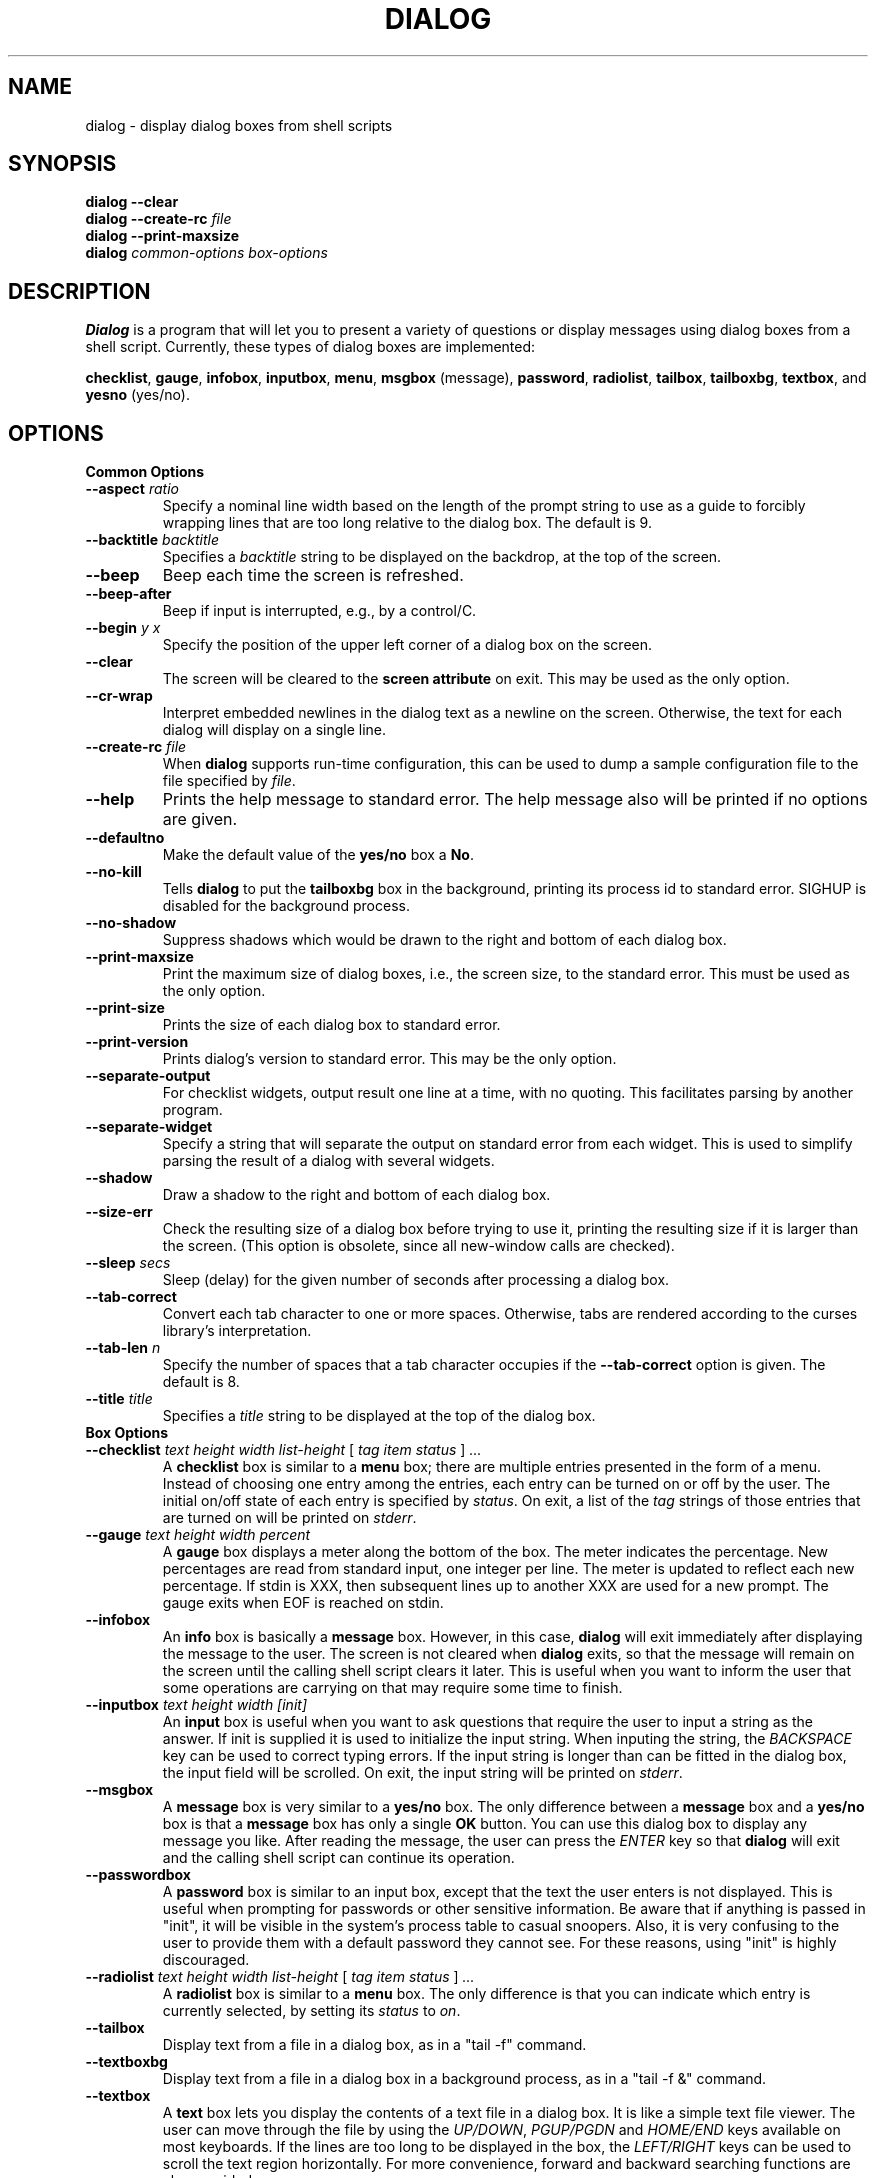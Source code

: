 .TH DIALOG 1 "10 June 1994" "Dialog Version 0.4"
.SH NAME
dialog \- display dialog boxes from shell scripts
.SH SYNOPSIS
.B dialog --clear
.br
.BI "dialog --create-rc " file
.br
.B dialog --print-maxsize
.br
.B dialog
.I common-options
.I box-options
.SH DESCRIPTION
.B Dialog
is a program that will let you to present a variety of questions or
display messages using dialog boxes from a shell script.
Currently, these types of dialog boxes are implemented: 
.LP
.BR checklist ", "
.BR gauge ", "
.BR infobox ", "
.BR inputbox ", "
.BR menu ", "
.BR msgbox " (message), "
.BR password ", "
.BR radiolist ", "
.BR tailbox ", "
.BR tailboxbg ", "
.BR textbox ", and "
.BR yesno " (yes/no)."
.
.\" ************************************************************************
.SH OPTIONS
.TP
.B Common Options
.
.IP "\fB\-\-aspect \fIratio"
Specify a nominal line width based on the length of the prompt string
to use as a guide to forcibly wrapping lines that are too
long relative to the dialog box.
The default is 9.
.
.IP "\fB\-\-backtitle \fIbacktitle"
Specifies a
.I backtitle
string to be displayed on the backdrop, at the top of the screen.
.
.IP "\fB\-\-beep"
Beep each time the screen is refreshed.
.
.IP "\fB\-\-beep-after"
Beep if input is interrupted, e.g., by a control/C.
.
.IP "\fB\-\-begin \fIy x"
Specify the position of the upper left corner of a dialog box on the screen.
.
.IP "\fB\-\-clear"
The screen will be cleared to the
.B screen attribute
on exit.
This may be used as the only option.
.
.IP "\fB\-\-cr-wrap"
Interpret embedded newlines in the dialog text as a newline on the screen.
Otherwise, the text for each dialog will display on a single line.
.
.IP "\fB\-\-create-rc \fIfile"
When
.B dialog
supports run-time configuration,
this can be used to dump a sample configuration file to the file specified
by
.IR file "."
.
.IP "\fB\-\-help"
Prints the help message to standard error.
The help message also will be printed if no options are given.
.
.IP "\fB\-\-defaultno"
Make the default value of the
.B yes/no
box a
.BR No .
.
.IP "\fB\-\-no-kill"
Tells
.B dialog
to put the
.B tailboxbg
box in the background,
printing its process id to standard error.
SIGHUP is disabled for the background process.
.
.IP "\fB\-\-no-shadow"
Suppress shadows which would be drawn to the right and bottom of each dialog box.
.
.IP "\fB\-\-print-maxsize"
Print the maximum size of dialog boxes, i.e., the screen size,
to the standard error.
This must be used as the only option.
.
.IP "\fB\-\-print-size"
Prints the size of each dialog box to standard error.
.
.IP "\fB\-\-print-version"
Prints dialog's version to standard error.
This may be the only option.
.
.IP "\fB\-\-separate-output"
For checklist widgets, output result one line at a time, with no
quoting.  This facilitates parsing by another program.
.
.IP "\fB\-\-separate-widget "\fIstring""
Specify a string that will separate the output on standard error from
each widget.
This is used to simplify parsing the result of a dialog with several widgets.
.
.IP "\fB\-\-shadow"
Draw a shadow to the right and bottom of each dialog box.
.
.IP "\fB\-\-size-err"
Check the resulting size of a dialog box before trying to use it,
printing the resulting size if it is larger than the screen.
(This option is obsolete, since all new-window calls are checked).
.
.IP "\fB\-\-sleep \fIsecs"
Sleep (delay) for the given number of seconds after processing a dialog box.
.
.IP "\fB\-\-tab-correct"
Convert each tab character to one or more spaces.
Otherwise, tabs are rendered according to the curses library's interpretation.
.
.IP "\fB\-\-tab-len \fIn"
Specify the number of spaces that a tab character occupies if the
.B "\fB\-\-tab-correct"
option is given.
The default is 8.
.
.IP "\fB\-\-title \fItitle"
Specifies a
.I title
string to be displayed at the top of the dialog box.
.
.\" ************************************************************************
.TP
.B Box Options
.IP "\fB\-\-checklist \fItext height width list-height \fR[ \fItag item status \fR] \fI..."
A
.B checklist
box is similar to a
.B menu
box; there are
multiple entries presented in the form of a menu.
Instead of choosing
one entry among the entries, each entry can be turned on or off by the user.
The initial on/off state of each entry is specified by
.IR status "."
On exit, a list of the
.I tag
strings of those entries that are turned on will be printed on
.IR stderr "."
.
.IP "\fB\-\-gauge \fItext height width percent\fR"
A
.B gauge
box displays a meter along the bottom of the box.
The meter indicates the percentage.  New percentages are read from
standard input, one integer per line.  The meter is updated
to reflect each new percentage.  If stdin is XXX, then subsequent
lines up to another XXX are used for a new prompt.
The gauge exits when EOF is reached on stdin.
.
.IP \fB\-\-infobox \fItext height width"
An
.B info
box is basically a
.B message
box.
However, in this case,
.B dialog
will exit immediately after displaying the message to the user. The
screen is not cleared when
.B dialog
exits, so that the message will remain on the screen until the calling
shell script clears it later. This is useful when you want to inform
the user that some operations are carrying on that may require some
time to finish.
.
.IP "\fB\-\-inputbox \fItext height width [init]"
An
.B input
box is useful when you want to ask questions that
require the user to input a string as the answer. If init is supplied
it is used to initialize the input string.
When inputing the
string, the
.I BACKSPACE
key can be used to correct typing errors. If the input string is longer than
can be fitted in the dialog box, the input field will be scrolled. On exit,
the input string will be printed on
.IR stderr "."
.
.IP \fB\-\-msgbox \fItext height width"
A
.B message
box is very similar to a
.B yes/no
box.
The only difference between a
.B message
box and a
.B yes/no
box is that a
.B message
box has only a single
.B OK
button. You can use this dialog box to display any message you like.
After reading the message, the user can press the
.I ENTER
key so that
.B dialog
will exit and the calling shell script can continue its operation.
.
.IP "\fB\-\-passwordbox "\fItext height width [init]"
A
.B password
box is similar to an input box, except that the text the user
enters is not displayed.
This is useful when prompting for passwords or other
sensitive information.
Be aware that if anything is passed in "init", it
will be visible in the system's process table to casual snoopers.
Also, it
is very confusing to the user to provide them with a default password they
cannot see.
For these reasons, using "init" is highly discouraged.
.
.IP "\fB\-\-radiolist \fItext height width list-height \fR [ \fItag item status \fR] \fI..."
A
.B radiolist
box is similar to a
.B menu
box.  The only difference is
that you can indicate which entry is currently selected, by setting its
.IR status " to " on "."
.
.IP "\fB\-\-tailbox " file height width"
Display text from a file in a dialog box, as in a "tail -f" command.
.
.IP "\fB\-\-textboxbg " file height width"
Display text from a file in a dialog box in a background process,
as in a "tail -f &" command.
.
.IP "\fB\-\-textbox " file height width"
A
.B text
box lets you display the contents of a text file in a dialog box.
It is like a simple text file viewer.
The user can move through the file by using the
.IR UP/DOWN ", " PGUP/PGDN
.RI and " HOME/END" " keys available on most keyboards."
If the lines are too long to be displayed in the box, the
.I LEFT/RIGHT
keys can be used to scroll the text region horizontally.
For more convenience,
forward and backward searching functions are also provided.
.
.IP "\fB\-\-menu \fItext height width menu-height \fR[ \fItag item \fR] \fI..."
As its name suggests, a
.B menu
box is a dialog box that can be used to present a list of choices in
the form of a menu for the user to choose.
Choices are displayed in the order given.
Each menu entry consists of a
.I tag
string and an
.I item
string. The
.I tag
gives the entry a name to distinguish it from the other entries in the
menu. The
.I item
is a short description of the option that the entry represents. The
user can move between the menu entries by pressing the
.I UP/DOWN
keys, the first letter of the
.I tag
as a hot-key, or the number keys
.IR 1-9 ". There are"
.I menu-height
entries displayed in the menu at one time, but the menu will be
scrolled if there are more entries than that. When
.B dialog
exits, the
.I tag
of the chosen menu entry will be printed on
.IR stderr "."
.
.IP "\fB\-\-yesno \fItext height width"
A
.B yes/no
dialog box of size
.I height
rows by
.I width
columns will be displayed. The string specified by
.I text
is displayed inside the dialog box. If this string is too long to be fitted
in one line, it will be automatically divided into multiple lines at
appropriate places. The
.I text
string may also contain the sub-string
.I
"\en"
or newline characters
.I `\en\'
to control line breaking explicitly.
This dialog box is useful for
asking questions that require the user to answer either yes or no.
The dialog box has a
.B Yes
button and a
.B No
button, in which the user can switch between by pressing the
.IR TAB " key."
.
.\" ************************************************************************
.SH "RUN-TIME CONFIGURATION"
.TP 4
1.
Create a sample configuration file by typing:
.LP
.in +1i
"dialog --create-rc <file>"
.TP 4
2.
At start,
.B dialog
determines the settings to use as follows:
.RS
.TP 4
a)
if environment variable
.B DIALOGRC
is set, its value determines the name of the configuration file.
.TP 4
b)
if the file in (a) can't be found, use the file
.I $HOME/.dialogrc
as the configuration file.
.TP 4
c)
if the file in (b) can't be found, use compiled in defaults.
.RE
.TP 4
3.
Edit the sample configuration file and copy it to some place that
.B dialog
can find, as stated in step 2 above.
.
.\" ************************************************************************
.SH ENVIRONMENT
.TP 15
.B DIALOGRC
Define this variable if you want to specify the name of the configuration file
to use.
.SH FILES
.TP 20
.I $HOME/.dialogrc
default configuration file
.SH DIAGNOSTICS
Exit status is
.TP 5
0
if
.BR dialog " is exited by pressing the " Yes " or " OK
button.
.TP 5
1
if the
.BR No " or " Cancel
button is pressed.
.TP 5
-1
if errors occur inside
.B dialog
or
.B dialog
is exited by pressing the
.I ESC
key.
.
.\" ************************************************************************
.SH BUGS
Text files containing
.I tab
characters may cause problems with
.B text
box.
.I Tab
characters in text files must first be expanded to spaces before being
.RB "displayed by " text " box."
.TP
Screen update is too slow.
.SH AUTHOR
Savio Lam (lam836@cs.cuhk.hk) - version 0.3
.LP
Stuart Herbert (S.Herbert@sheffield.ac.uk) - patch for version 0.4
.LP
Thomas Dickey (updates for 0.9b)
